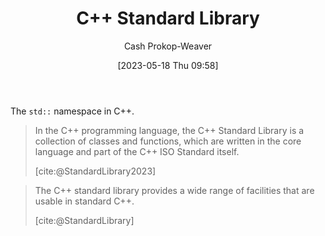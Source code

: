 :PROPERTIES:
:ID:       768671c9-ba24-4e1b-bf17-2d1ecf773c3f
:LAST_MODIFIED: [2023-09-05 Tue 20:15]
:ROAM_ALIASES: "Standard Library (C++)"
:END:
#+title: C++ Standard Library
#+hugo_custom_front_matter: :slug "768671c9-ba24-4e1b-bf17-2d1ecf773c3f"
#+author: Cash Prokop-Weaver
#+date: [2023-05-18 Thu 09:58]
#+filetags: :hastodo:concept:

The =std::= namespace in C++.

#+begin_quote
In the C++ programming language, the C++ Standard Library is a collection of classes and functions, which are written in the core language and part of the C++ ISO Standard itself.

[cite:@StandardLibrary2023]
#+end_quote

#+begin_quote
The C++ standard library provides a wide range of facilities that are usable in standard C++.

[cite:@StandardLibrary]
#+end_quote
* TODO [#2] Flashcards :noexport:
#+print_bibliography:
